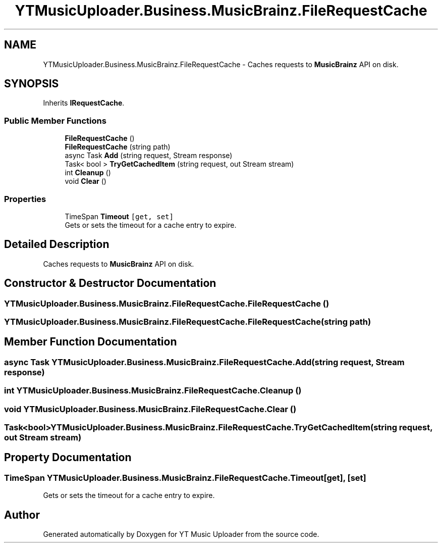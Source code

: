 .TH "YTMusicUploader.Business.MusicBrainz.FileRequestCache" 3 "Tue Aug 25 2020" "YT Music Uploader" \" -*- nroff -*-
.ad l
.nh
.SH NAME
YTMusicUploader.Business.MusicBrainz.FileRequestCache \- Caches requests to \fBMusicBrainz\fP API on disk\&.  

.SH SYNOPSIS
.br
.PP
.PP
Inherits \fBIRequestCache\fP\&.
.SS "Public Member Functions"

.in +1c
.ti -1c
.RI "\fBFileRequestCache\fP ()"
.br
.ti -1c
.RI "\fBFileRequestCache\fP (string path)"
.br
.ti -1c
.RI "async Task \fBAdd\fP (string request, Stream response)"
.br
.ti -1c
.RI "Task< bool > \fBTryGetCachedItem\fP (string request, out Stream stream)"
.br
.ti -1c
.RI "int \fBCleanup\fP ()"
.br
.ti -1c
.RI "void \fBClear\fP ()"
.br
.in -1c
.SS "Properties"

.in +1c
.ti -1c
.RI "TimeSpan \fBTimeout\fP\fC [get, set]\fP"
.br
.RI "Gets or sets the timeout for a cache entry to expire\&. "
.in -1c
.SH "Detailed Description"
.PP 
Caches requests to \fBMusicBrainz\fP API on disk\&. 


.SH "Constructor & Destructor Documentation"
.PP 
.SS "YTMusicUploader\&.Business\&.MusicBrainz\&.FileRequestCache\&.FileRequestCache ()"

.SS "YTMusicUploader\&.Business\&.MusicBrainz\&.FileRequestCache\&.FileRequestCache (string path)"

.SH "Member Function Documentation"
.PP 
.SS "async Task YTMusicUploader\&.Business\&.MusicBrainz\&.FileRequestCache\&.Add (string request, Stream response)"

.SS "int YTMusicUploader\&.Business\&.MusicBrainz\&.FileRequestCache\&.Cleanup ()"

.SS "void YTMusicUploader\&.Business\&.MusicBrainz\&.FileRequestCache\&.Clear ()"

.SS "Task<bool> YTMusicUploader\&.Business\&.MusicBrainz\&.FileRequestCache\&.TryGetCachedItem (string request, out Stream stream)"

.SH "Property Documentation"
.PP 
.SS "TimeSpan YTMusicUploader\&.Business\&.MusicBrainz\&.FileRequestCache\&.Timeout\fC [get]\fP, \fC [set]\fP"

.PP
Gets or sets the timeout for a cache entry to expire\&. 

.SH "Author"
.PP 
Generated automatically by Doxygen for YT Music Uploader from the source code\&.
